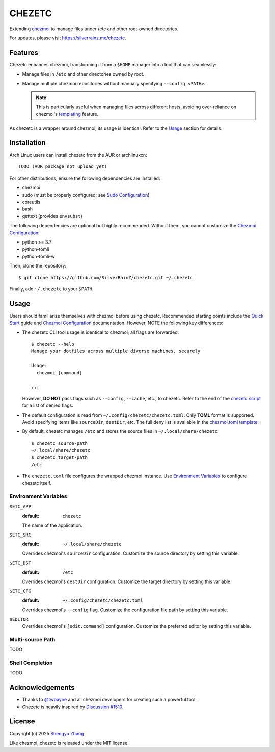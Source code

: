 =======
CHEZETC
=======

Extending chezmoi_ to manage files under /etc and other root-owned directories. 

For updates, please visit https://silverrainz.me/chezetc.

.. _chezmoi: https://www.chezmoi.io

Features
========

Chezetc enhances chezmoi, transforming it from a ``$HOME`` manager into a tool
that can seamlessly:

- Manage files in ``/etc`` and other directories owned by root.
- Manage multiple chezmoi repositories without manually specifying
  ``--config <PATH>``.

  .. note::

     This is particularly useful when managing files across different hosts,
     avoiding over-reliance on chezmoi's `templating`_ feature.

     .. _templating: https://chezmoi.io/user-guide/templating/

As chezetc is a wrapper around chezmoi, its usage is identical. Refer to the
Usage_ section for details.

Installation
============

Arch Linux users can install chezetc from the AUR or archlinuxcn::

   TODO (AUR package not upload yet)

For other distributions, ensure the following dependencies are installed:

- chezmoi
- sudo (must be properly configured; see `Sudo Configuration`_)
- coreutils
- bash
- gettext (provides ``envsubst``)

The following dependencies are optional but highly recommended. Without them,
you cannot customize the `Chezmoi Configuration`_:

- python >= 3.7
- python-tomli
- python-tomli-w

Then, clone the repository::

   $ git clone https://github.com/SilverRainZ/chezetc.git ~/.chezetc

Finally, add ``~/.chezetc`` to your ``$PATH``.

.. _Chezmoi Configuration: https://www.chezmoi.io/reference/configuration-file/
.. _Sudo Configuration: https://wiki.archlinux.org/title/Sudo#Configuration

Usage
=====

Users should familiarize themselves with chezmoi before using chezetc.
Recommended starting points include the `Quick Start`_ guide and
`Chezmoi Configuration`_ documentation. However,
NOTE the following key differences:

- The chezetc CLI tool usage is identical to chezmoi; all flags are forwarded::

     $ chezetc --help
     Manage your dotfiles across multiple diverse machines, securely

     Usage:
       chezmoi [command]

     ...

  However, **DO NOT** pass flags such as ``--config``, ``--cache``, etc., to chezetc. Refer to the end of the `chezetc script`_ for a list of denied flags.
- The default configuration is read from ``~/.config/chezetc/chezetc.toml``. Only **TOML** format is supported. Avoid specifying items like ``sourceDir``, ``destDir``, etc. The full deny list is available in the `chezmoi.toml template`_.
- By default, chezetc manages ``/etc`` and stores the source files in
  ``~/.local/share/chezetc``::

     $ chezetc source-path
     ~/.local/share/chezetc
     $ chezetc target-path
     /etc

- The ``chezetc.toml`` file configures the wrapped chezmoi instance.
  Use `Environment Variables`_ to configure chezetc itself.

.. _Quick Start: https://www.chezmoi.io/quick-start/
.. _chezetc script: ./chezetc
.. _chezmoi.toml template: ./chezmoi.toml

Environment Variables
---------------------

``$ETC_APP``
   :default: ``chezetc``

   The name of the application.

``$ETC_SRC``
   :default: ``~/.local/share/chezetc``

   Overrides chezmoi's ``sourceDir`` configuration. Customize the source
   directory by setting this variable.

``$ETC_DST``
   :default: ``/etc``

   Overrides chezmoi's ``destDir`` configuration. Customize the target
   directory by setting this variable.

``$ETC_CFG``
   :default: ``~/.config/chezetc/chezetc.toml``

   Overrides chezmoi's ``--config`` flag. Customize the configuration file path
   by setting this variable.

``$EDITOR``
   Overrides chezmoi's ``[edit.command]`` configuration. Customize the
   preferred editor by setting this variable.

Multi-source Path
-----------------

TODO

Shell Completion
----------------

TODO

Acknowledgements
================

- Thanks to `@twpayne`_ and all chezmoi developers for creating such a powerful tool.
- Chezetc is heavily inspired by `Discussion #1510`_.

.. _@twpayne: https://github.com/twpayne
.. _Discussion #1510: https://github.com/twpayne/chezmoi/discussions/1510

License
=======

Copyright (c) 2025 `Shengyu Zhang`_

Like chezmoi, chezetc is released under the MIT license.

.. _Shengyu Zhang: https://silverrainz.me
